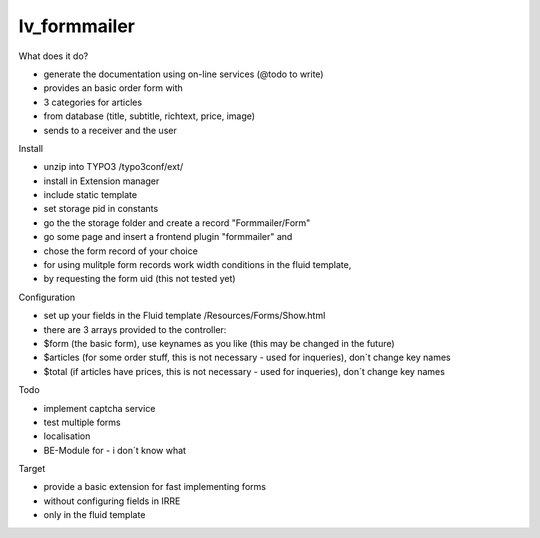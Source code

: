 =================
lv_formmailer
=================

What does it do?

* generate the documentation using on-line services (@todo to write) 
* provides an basic order form with
* 3 categories for articles
* from database (title, subtitle, richtext, price, image)
* sends to a receiver and the user

Install

* unzip into TYPO3 /typo3conf/ext/
* install in Extension manager
* include static template
* set storage pid in constants
* go the the storage folder and create a record "Formmailer/Form"
* go some page and insert a frontend plugin "formmailer" and
* chose the form record of your choice
* for using mulitple form records work width conditions in the fluid template, 
* by requesting the form uid (this not tested yet)

Configuration

* set up your fields in the Fluid template /Resources/Forms/Show.html
* there are 3 arrays provided to the controller: 
* $form (the basic form), use keynames as you like (this may be changed in the future)
* $articles (for some order stuff, this is not necessary - used for inqueries), don´t change key names
* $total (if articles have prices, this is not necessary - used for inqueries), don´t change key names

Todo

* implement captcha service
* test multiple forms
* localisation
* BE-Module for - i don´t know what

Target

* provide a basic extension for fast implementing forms
* without configuring fields in IRRE
* only in the fluid template

